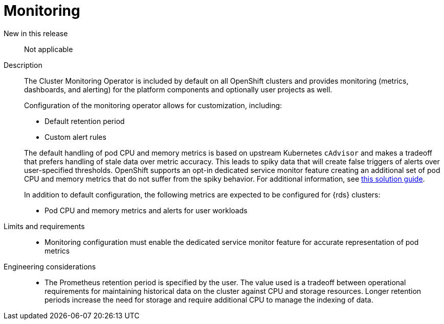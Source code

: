 // Module included in the following assemblies:
//
// * telco_ref_design_specs/ran/telco-core-ref-components.adoc

:_mod-docs-content-type: REFERENCE
[id="telco-core-monitoring_{context}"]
= Monitoring

New in this release::

Not applicable

Description::

The Cluster Monitoring Operator is included by default on all OpenShift clusters and provides monitoring (metrics, dashboards, and alerting) for the platform components and optionally user projects as well.
+
Configuration of the monitoring operator allows for customization, including:
+
--
- Default retention period
- Custom alert rules
--
The default handling of pod CPU and memory metrics is based on upstream Kubernetes `cAdvisor` and makes a tradeoff that prefers handling of stale data over metric accuracy. This leads to spiky data that will create false triggers of alerts over user-specified thresholds. OpenShift supports an opt-in dedicated service monitor feature creating an additional set of pod CPU and memory metrics that do not suffer from the spiky behavior. For additional information, see link:https://access.redhat.com/solutions/7012719[this solution guide].
+
In addition to default configuration, the following metrics are expected to be configured for {rds} clusters:

* Pod CPU and memory metrics and alerts for user workloads

Limits and requirements::

* Monitoring configuration must enable the dedicated service monitor feature for accurate representation of pod metrics

Engineering considerations::

* The Prometheus retention period is specified by the user. The value used is a tradeoff between operational requirements for maintaining historical data on the cluster against CPU and storage resources. Longer retention periods increase the need for storage and require additional CPU to manage the indexing of data.


